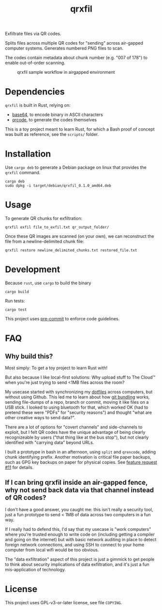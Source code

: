 #+TITLE: qrxfil

Exfiltrate files via QR codes.

Splits files across multiple QR codes for "sending" across air-gapped
computer systems. Generates numbered PNG files to scan.

The codes contain metadata about chunk number (e.g. "007 of 178") to
enable out-of-order scanning.


#+caption: qrxfil sample workflow in airgapped environment
[[file:qrxfil_description.png]]


* Dependencies

=qrxfil= is built in Rust, relying on:
- [[https://crates.io/crates/base64][base64]], to encode binary in ASCII characters
- [[https://crates.io/crates/qrcode][qrcode]], to generate the codes themselves

This is a toy project meant to learn Rust, for which a Bash proof of
concept was built as reference, see the =scripts/= folder.


* Installation

Use =cargo deb= to generate a Debian package on linux that provides the
=qrxfil= command.

#+begin_src shell
cargo deb
sudo dpkg -i target/debian/qrxfil_0.1.0_amd64.deb
#+end_src

* Usage

To generate QR chunks for exfiltration:

#+begin_src shell
qrxfil exfil file_to_exfil.txt qr_output_folder/
#+end_src

Once these QR images are scanned (on your own), we can reconstruct the
file from a newline-delimited chunk file:

#+begin_src shell
qrxfil restore newline_delimited_chunks.txt restored_file.txt
#+end_src


* Development

Because =rust=, use =cargo= to build the binary

#+begin_src shell
cargo build
#+end_src

Run tests:

#+begin_src shell
cargo test
#+end_src

This project uses [[https://pre-commit.com/][pre-commit]] to enforce code guidelines.

* FAQ

** Why build this?

Most simply: To get a toy project to learn Rust with!

But also because I like local-first solutions: Why upload stuff to The
Cloud™ when you're just trying to send <1MB files across the room?

My usecase started with synchronizing my [[https://wiki.archlinux.org/index.php/Dotfiles][dotfiles]] across computers,
but without using Github. This led me to learn about how [[https://git-scm.com/book/en/v2/Git-Tools-Bundling][git bundling]]
works, sending file-dumps of a repo, branch or commit, moving it like
files on a USB stick. I looked to using bluetooth for that, which
worked OK (had to pretend these were "PDFs" for "security reasons")
and thought "what are other creative ways to send data?".

There are a lot of options for "covert channels" and side-channels to
exploit, but I felt QR codes have the unique advantage of being
clearly recognizeable by users ("that thing like at the bus stop"),
but not clearly identified with "carrying data" beyond URLs.

I built a prototype in bash in an afternoon, using =split= and =qrencode=,
adding chunk identifying prefix. Another motivation is critical file
paper backups, such as GPG key backups on paper for physical copies.
See [[https://github.com/OverkillGuy/qrxfil/issues/11][feature request #11]] for details.

** If I can bring qrxfil inside an air-gapped fence, why not send back data via that channel instead of QR codes?

I don't have a good answer, you caught me: this isn't really a
security tool, just a fun prototype to send < 1MB of data across two
computers in a fun way.

If I really had to defend this, I'd say that my usecase is "work
computers" where you're trusted enough to write code on (including
getting a compiler and going on the internet) but with basic network
auditing in place to detect foreign network connections, and using SSH
to connect to your home computer from local wifi would be too obvious.

The "data exfiltration" aspect of this project is just a gimmick to
get people to think about security implications of data exfiltration,
and it's just a fun mis-application of technology.


* License

This project uses GPL-v3-or-later license, see file =COPYING=.
